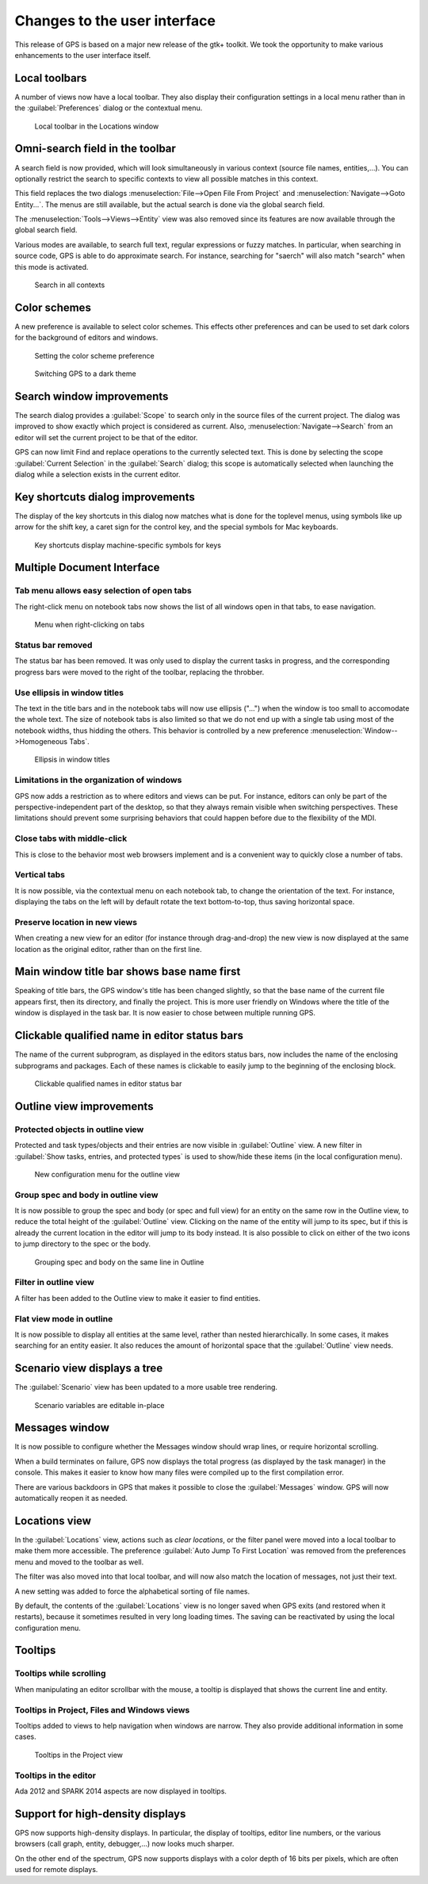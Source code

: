 Changes to the user interface
------------------------------

This release of GPS is based on a major new release of the gtk+
toolkit. We took the opportunity to make various enhancements to
the user interface itself.


..  omitted on purpose (not worth an entry):
..      NF-53-M102-006 GPS: move Serialize to /Edit/Rectangle/
..      NF-60-LA05-038 GPS: Key shortcut for "Locate in Project View" (2013-10-01)



Local toolbars
~~~~~~~~~~~~~~

.. NF-60-LC03-011 GPS: local toolbars for views (2012-12-03)

A number of views now have a local toolbar. They also display their
configuration settings in a local menu rather than in the
:guilabel:`Preferences` dialog or the contextual menu.

.. figure:: locations_toolbar.png
   :class: screenshot
   :scale: 100%

   Local toolbar in the Locations window


Omni-search field in the toolbar
~~~~~~~~~~~~~~~~~~~~~~~~~~~~~~~~

..  NF-60-M523-031 GPS: add search field in the global toolbar (2013-05-27)

A search field is now provided, which will look simultaneously in various
context (source file names, entities,...). You can optionally restrict the
search to specific contexts to view all possible matches in this context.

..  NF-60-M606-028 GPS: remove Open From Project dialog
..  NF-60-M603-060 GPS: remove Goto Entity dialog (2013-06-07)

This field replaces the two dialogs :menuselection:`File-->Open File From
Project` and :menuselection:`Navigate-->Goto Entity...`. The menus are still
available, but the actual search is done via the global search field.

The :menuselection:`Tools-->Views-->Entity` view was also removed since its
features are now available through the global search field.

..  NF-60-M625-005 GPS: approximate search (2013-06-25)

Various modes are available, to search full text, regular expressions or
fuzzy matches. In particular, when searching in source code, GPS is able
to do approximate search. For instance, searching for "saerch" will also
match "search" when this mode is activated.

.. figure:: search.png
   :scale: 100%
   :class: screenshot

   Search in all contexts


Color schemes
~~~~~~~~~~~~~

..  NF-60-M620-018 GPS: color schemes (2013-06-20)

A new preference is available to select color schemes. This effects other
preferences and can be used to set dark colors for the background of
editors and windows.

.. figure:: color_scheme_pref.png
   :scale: 100%
   :class: screenshot

   Setting the color scheme preference

.. figure:: color_scheme_dark.png
   :scale: 100%
   :class: screenshot

   Switching GPS to a dark theme


Search window improvements
~~~~~~~~~~~~~~~~~~~~~~~~~~

..  NF-60-M904-022 GPS: search dialog shows name of current project (2013-09-10)

The search dialog provides a :guilabel:`Scope` to search only in the source
files of the current project. The dialog was improved to show exactly which
project is considered as current. Also, :menuselection:`Navigate-->Search` from
an editor will set the current project to be that of the editor.

..  NF-60-L510-040 GPS: search in the current selection (2013-01-31)

GPS can now limit Find and replace operations to the currently selected text.
This is done by selecting the scope :guilabel:`Current Selection` in the
:guilabel:`Search` dialog; this scope is automatically selected when launching
the dialog while a selection exists in the current editor.


Key shortcuts dialog improvements
~~~~~~~~~~~~~~~~~~~~~~~~~~~~~~~~~

.. NF-60-LB20-022 GPS: Key shortcuts dialog display improved (2012-11-21)

The display of the key shortcuts in this dialog now matches what is
done for the toplevel menus, using symbols like up arrow for the shift
key, a caret sign for the control key, and the special symbols for
Mac keyboards.

.. figure:: keyshortcuts_dialog.png
   :scale: 100%
   :class: screenshot

   Key shortcuts display machine-specific symbols for keys


Multiple Document Interface
~~~~~~~~~~~~~~~~~~~~~~~~~~~

Tab menu allows easy selection of open tabs
............................................

.. NF-60-LC06-015 GPS: tab menu allows easy selection of open tabs (2012-12-17)

The right-click menu on notebook tabs now shows the list of all windows open
in that tabs, to ease navigation.

.. figure:: tab_menu.png
   :scale: 100%
   :class: screenshot

   Menu when right-clicking on tabs


Status bar removed
..................

..  NF-60-LB29-021 GPS: remove status bar (2012-11-29)

The status bar has been removed. It was only used to display the current tasks
in progress, and the corresponding progress bars were moved to the right of the
toolbar, replacing the throbber.

Use ellipsis in window titles
.............................

.. NF-60-LB29-006 GPS: use ellipsis in window titles (2012-11-28)

The text in the title bars and in the notebook tabs will now use ellipsis
("...") when the window is too small to accomodate the whole text. The size
of notebook tabs is also limited so that we do not end up with a single tab
using most of the notebook widths, thus hidding the others. This behavior
is controlled by a new preference :menuselection:`Window-->Homogeneous Tabs`.

.. figure:: homogeneous_tabs.png
   :scale: 100%
   :class: screenshot

   Ellipsis in window titles

Limitations in the organization of windows
..........................................

..  NF-60-M731-021 GPS: prevent possible locations for views (2013-07-31)

GPS now adds a restriction as to where editors and views can be put.  For
instance, editors can only be part of the perspective-independent part of the
desktop, so that they always remain visible when switching perspectives. These
limitations should prevent some surprising behaviors that could happen before
due to the flexibility of the MDI.

Close tabs with middle-click
............................

..  NF-60-M708-023 GPS: middle-click on tab closes the window (2013-07-08)

This is close to the behavior most web browsers implement and is a convenient
way to quickly close a number of tabs.

Vertical tabs
.............

..  NF-60-M705-044 GPS: rotation text in notebook tabs (2013-07-08)

It is now possible, via the contextual menu on each notebook tab, to change the
orientation of the text. For instance, displaying the tabs on the left will by
default rotate the text bottom-to-top, thus saving horizontal space.

Preserve location in new views
..............................

..  NF-60-M124-022 GPS: preserve location in new views (2013-06-06)

When creating a new view for an editor (for instance through drag-and-drop) the
new view is now displayed at the same location as the original editor, rather
than on the first line.

Main window title bar shows base name first
~~~~~~~~~~~~~~~~~~~~~~~~~~~~~~~~~~~~~~~~~~~

..  NF-60-M817-003 GPS: window title now lists the base name first (2013-08-19)

Speaking of title bars, the GPS window's title has been changed slightly, so
that the base name of the current file appears first, then its directory, and
finally the project.  This is more user friendly on Windows where the title of
the window is displayed in the task bar. It is now easier to chose between
multiple running GPS.

Clickable qualified name in editor status bars
~~~~~~~~~~~~~~~~~~~~~~~~~~~~~~~~~~~~~~~~~~~~~~

.. NF-60-LB26-025 GPS: clickable qualified name in editor status bars (2012-12-13)

The name of the current subprogram, as displayed in the editors status bars,
now includes the name of the enclosing subprograms and packages. Each of
these names is clickable to easily jump to the beginning of the enclosing
block.

.. figure:: qualified_names.png
   :scale: 100%
   :class: screenshot

   Clickable qualified names in editor status bar


Outline view improvements
~~~~~~~~~~~~~~~~~~~~~~~~~~

Protected objects in outline view
.................................

.. NF-60-L921-032 GPS: Show protected objects in Outline view (2012-10-16)

Protected and task types/objects and their entries are now visible in
:guilabel:`Outline` view. A new filter in :guilabel:`Show tasks, entries, and
protected types` is used to show/hide these items (in the local configuration
menu).

.. figure:: outline_config.png
   :scale: 100%
   :class: screenshot

   New configuration menu for the outline view


Group spec and body in outline view
...................................

..  NF-60-M110-025 GPS: group spec and body in Outline view (2013-01-10)

It is now possible to group the spec and body (or spec and full view) for an
entity on the same row in the Outline view, to reduce the total height of the
:guilabel:`Outline` view. Clicking on the name of the entity will jump to its spec,
but if this is already the current location in the editor will jump to its body
instead. It is also possible to click on either of the two icons to jump
directory to the spec or the body.

.. figure:: outline_group.png
   :scale: 100%
   :class: screenshot

   Grouping spec and body on the same line in Outline


Filter in outline view
......................

.. NF-60-M122-025 GPS: filter in the outline view (2013-01-23)

A filter has been added to the Outline view to make it easier to find entities.

Flat view mode in outline
.........................

..  NF-60-M121-011 GPS: Outline has a flat view mode (2013-01-21)

It is now possible to display all entities at the same level, rather than
nested hierarchically. In some cases, it makes searching for an entity easier.
It also reduces the amount of horizontal space that the :guilabel:`Outline`
view needs.


Scenario view displays a tree
~~~~~~~~~~~~~~~~~~~~~~~~~~~~~

..  NF-60-LC21-017 GPS: Update to Scenario View (2013-01-08)

The :guilabel:`Scenario` view has been updated to a more usable tree rendering.

.. figure:: scenarios.png
   :scale: 100%
   :class: screenshot

   Scenario variables are editable in-place


Messages window
~~~~~~~~~~~~~~~~

..  NF-60-M108-041 GPS: line wrapping in Messages window (2013-01-09)

It is now possible to configure whether the Messages window should wrap lines,
or require horizontal scrolling.

..  NF-60-M710-025 GPS: display build progress when build completes (2013-07-10)

When a build terminates on failure, GPS now displays the total progress (as
displayed by the task manager) in the console. This makes it easier to know how
many files were compiled up to the first compilation error.

..  NF-60-M709-025 GPS: reopen messages window as needed (2013-07-10)

There are various backdoors in GPS that makes it possible to close the
:guilabel:`Messages` window. GPS will now automatically reopen it as needed.

Locations view
~~~~~~~~~~~~~~

..  NF-60-LC06-024 GPS: Locations view has a toolbar (2012-12-06)

In the :guilabel:`Locations` view, actions such as `clear locations`, or the
filter panel were moved into a local toolbar to make them more accessible. The
preference :guilabel:`Auto Jump To First Location` was removed from the
preferences menu and moved to the toolbar as well.


..  NF-60-M926-036 GPS: filter in Locations matches on file names (2013-09-26)

The filter was also moved into that local toolbar, and will now also match
the location of messages, not just their text.

A new setting was added to force the alphabetical sorting of file names.

..  NF-60-M711-059 GPS: do not save Locations by default (2013-09-06)

By default, the contents of the :guilabel:`Locations` view is no longer saved
when GPS exits (and restored when it restarts), because it sometimes resulted
in very long loading times. The saving can be reactivated by using the local
configuration menu.

Tooltips
~~~~~~~~

Tooltips while scrolling
........................

..  NF-60-M711-028 GPS: tooltip while scrolling in editors (2013-07-11)

When manipulating an editor scrollbar with the mouse, a tooltip is displayed
that shows the current line and entity.

Tooltips in Project, Files and Windows views
............................................

..  NF-60-L926-027 GPS: Project, Files and Windows views tooltips (2012-11-13)

Tooltips added to views to help navigation when windows are narrow. They also provide
additional information in some cases.

.. figure:: project_tooltip.png
   :scale: 100%
   :class: screenshot

   Tooltips in the Project view

Tooltips in the editor
......................

..  NF-60-M531-036 GPS: tooltips for SPARK 2014 and Ada 2012 aspects (2013-08-03)

Ada 2012 and SPARK 2014 aspects are now displayed in tooltips.

Support for high-density displays
~~~~~~~~~~~~~~~~~~~~~~~~~~~~~~~~~

..  NF-60-M916-026 GPS: support for retina displays in browsers (2013-09-17)

GPS now supports high-density displays. In particular, the display of tooltips,
editor line numbers, or the various browsers (call graph, entity, debugger,...)
now looks much sharper.

..  NF-60-M712-005 GPS: support for displays with 16 bpp (2013-07-12)

On the other end of the spectrum, GPS now supports displays with a color depth
of 16 bits per pixels, which are often used for remote displays.
